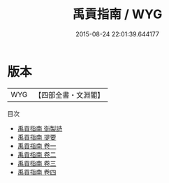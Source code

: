 #+TITLE: 禹貢指南 / WYG
#+DATE: 2015-08-24 22:01:39.644177
* 版本
 |       WYG|【四部全書・文淵閣】|
目次
 - [[file:KR1b0008_000.txt::000-1a][禹貢指南 衘製詩]]
 - [[file:KR1b0008_000.txt::000-2a][禹貢指南 提要]]
 - [[file:KR1b0008_001.txt::001-1a][禹貢指南 卷一]]
 - [[file:KR1b0008_002.txt::002-1a][禹貢指南 卷二]]
 - [[file:KR1b0008_003.txt::003-1a][禹貢指南 卷三]]
 - [[file:KR1b0008_004.txt::004-1a][禹貢指南 卷四]]
